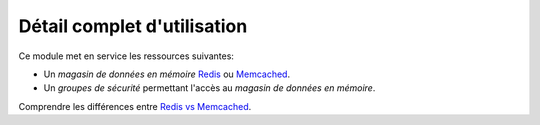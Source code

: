 Détail complet d'utilisation
==============================

Ce module met en service les ressources suivantes:

* Un *magasin de données en mémoire* `Redis`_ ou `Memcached`_.
* Un *groupes de sécurité* permettant l'accès au *magasin de données en mémoire*.

Comprendre les différences entre `Redis vs Memcached`_.

.. _ElastiCache: https://aws.amazon.com/fr/elasticache/
.. _Memcached: https://memcached.org/
.. _Redis: https://redis.io/
.. _Redis vs Memcached: https://aws.amazon.com/elasticache/redis-vs-memcached/
